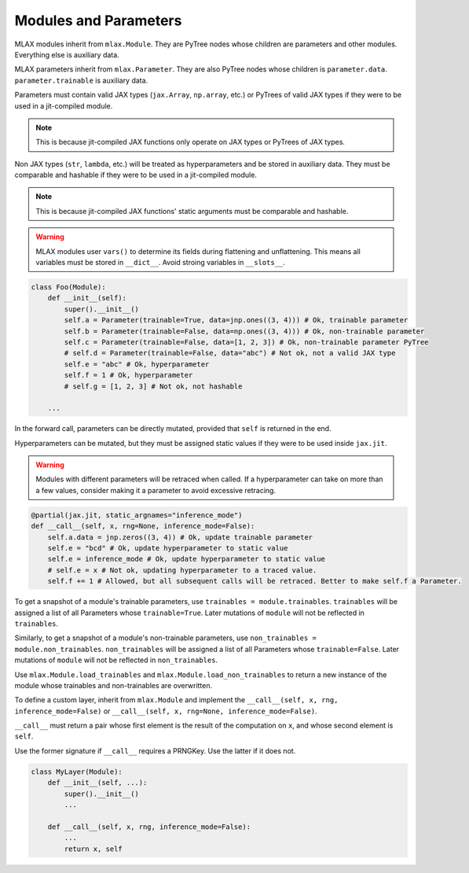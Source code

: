 Modules and Parameters
======================

MLAX modules inherit from ``mlax.Module``. They are PyTree nodes whose children
are parameters and other modules. Everything else is auxiliary data.

MLAX parameters inherit from ``mlax.Parameter``. They are also PyTree nodes
whose children is ``parameter.data``. ``parameter.trainable`` is auxiliary data.

Parameters must contain valid JAX types (``jax.Array``, ``np.array``, etc.) or
PyTrees of valid JAX types if they were to be used in a jit-compiled module.

.. note::
    This is because jit-compiled JAX functions only operate on JAX types or
    PyTrees of JAX types.

Non JAX types (``str``, ``lambda``, etc.) will be treated as hyperparameters and
be stored in auxiliary data. They must be comparable and hashable if they were
to be used in a jit-compiled module.

.. note::
    This is because jit-compiled JAX functions' static arguments must be
    comparable and hashable.

.. warning::
    MLAX modules user ``vars()`` to determine its fields during flattening and
    unflattening. This means all variables must be stored in ``__dict__``.
    Avoid stroing variables in ``__slots__``.

.. code-block:: python

    class Foo(Module):
        def __init__(self):
            super().__init__()
            self.a = Parameter(trainable=True, data=jnp.ones((3, 4))) # Ok, trainable parameter
            self.b = Parameter(trainable=False, data=np.ones((3, 4))) # Ok, non-trainable parameter
            self.c = Parameter(trainable=False, data=[1, 2, 3]) # Ok, non-trainable parameter PyTree
            # self.d = Parameter(trainable=False, data="abc") # Not ok, not a valid JAX type
            self.e = "abc" # Ok, hyperparameter
            self.f = 1 # Ok, hyperparameter
            # self.g = [1, 2, 3] # Not ok, not hashable

        ...
    
In the forward call, parameters can be directly mutated, provided that ``self``
is returned in the end.

Hyperparameters can be mutated, but they must be assigned static values if they
were to be used inside ``jax.jit``.

.. warning::
    Modules with different parameters will be retraced when called. If a
    hyperparameter can take on more than a few values, consider making it a
    parameter to avoid excessive retracing.

.. code-block:: python

        @partial(jax.jit, static_argnames="inference_mode")
        def __call__(self, x, rng=None, inference_mode=False):
            self.a.data = jnp.zeros((3, 4)) # Ok, update trainable parameter
            self.e = "bcd" # Ok, update hyperparameter to static value
            self.e = inference_mode # Ok, update hyperparameter to static value
            # self.e = x # Not ok, updating hyperparameter to a traced value.
            self.f += 1 # Allowed, but all subsequent calls will be retraced. Better to make self.f a Parameter.

To get a snapshot of a module's trainable parameters, use
``trainables = module.trainables``. ``trainables`` will be assigned a list of
all Parameters whose ``trainable=True``. Later mutations of ``module`` will not
be reflected in ``trainables``.

Similarly, to get a snapshot of a module's non-trainable parameters, use
``non_trainables = module.non_trainables``. ``non_trainables`` will be assigned
a list of all Parameters whose ``trainable=False``. Later mutations of
``module`` will not be reflected in ``non_trainables``.

Use ``mlax.Module.load_trainables`` and ``mlax.Module.load_non_trainables`` to
return a new instance of the module whose trainables and non-trainables are
overwritten.

To define a custom layer, inherit from ``mlax.Module`` and implement the
``__call__(self, x, rng, inference_mode=False)`` or
``__call__(self, x, rng=None, inference_mode=False)``.

``__call__`` must return a pair whose first element is the result of the
computation on ``x``, and whose second element is ``self``.

Use the former signature if ``__call__`` requires a PRNGKey. Use the latter if
it does not.

.. code-block:: python

    class MyLayer(Module):
        def __init__(self, ...):
            super().__init__()
            ...
        
        def __call__(self, x, rng, inference_mode=False):
            ...
            return x, self
